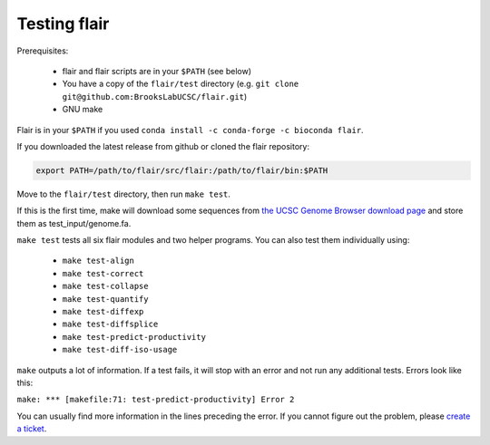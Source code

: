 Testing flair
=============

Prerequisites:

   * flair and flair scripts are in your ``$PATH`` (see below)
   * You have a copy of the ``flair/test`` directory (e.g. ``git clone git@github.com:BrooksLabUCSC/flair.git``)
   * GNU make

Flair is in your ``$PATH`` if you used ``conda install -c conda-forge -c bioconda flair``.

If you downloaded the latest release from github or cloned the flair repository:

.. code:: text

   export PATH=/path/to/flair/src/flair:/path/to/flair/bin:$PATH


Move to the ``flair/test`` directory, then run ``make test``.

If this is the first time, make will download some sequences from 
`the UCSC Genome Browser download page <https://hgdownload.soe.ucsc.edu/goldenPath/hg38/chromosomes>`__
and store them as test_input/genome.fa.

``make test`` tests all six flair modules and two helper programs. You can also test them individually using:

 - ``make test-align``
 - ``make test-correct``
 - ``make test-collapse``
 - ``make test-quantify``
 - ``make test-diffexp``
 - ``make test-diffsplice``
 - ``make test-predict-productivity``
 - ``make test-diff-iso-usage``

``make`` outputs a lot of information. If a test fails, it will stop with an error and not run any additional tests.
Errors look like this:

``make: *** [makefile:71: test-predict-productivity] Error 2``

You can usually find more information in the lines preceding the error. If you cannot figure out the problem, please 
`create a ticket <https://github.com/BrooksLabUCSC/flair/issues>`__.



